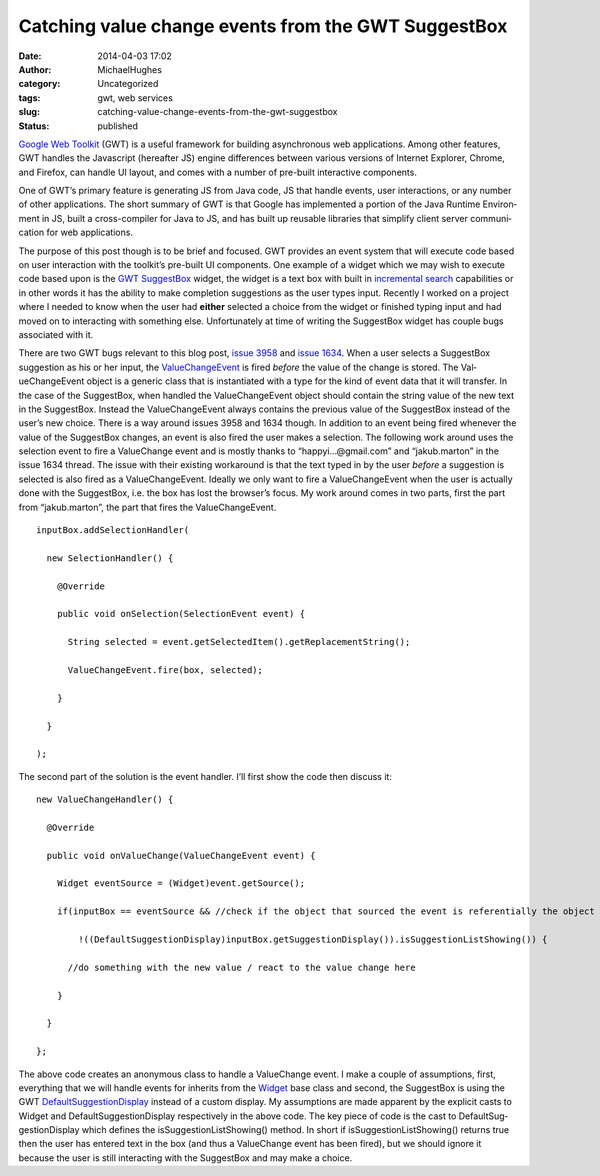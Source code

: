 Catching value change events from the GWT SuggestBox 
#####################################################
:date: 2014-04-03 17:02
:author: MichaelHughes
:category: Uncategorized
:tags: gwt, web services
:slug: catching-value-change-events-from-the-gwt-suggestbox
:status: published

`Google Web Toolkit <http://code.google.com/webtoolkit/overview.html>`__
(GWT) is a useful framework for building asyn­chro­nous web
ap­pli­ca­tions. Among other features, GWT handles the Javascript
(hereafter JS) engine dif­fer­ences between various versions of Internet
Explorer, Chrome, and Firefox, can handle UI layout, and comes with a
number of pre-built in­ter­ac­tive components.

One of GWT’s primary feature is generating JS from Java code, JS that
handle events, user in­ter­ac­tions, or any number of other
ap­pli­ca­tions. The short summary of GWT is that Google has
im­ple­ment­ed a portion of the Java Runtime En­vi­ron­ment in JS, built
a cross-compiler for Java to JS, and has built up reusable libraries
that simplify client server com­mu­ni­ca­tion for web ap­pli­ca­tions.

The purpose of this post though is to be brief and focused. GWT provides
an event system that will execute code based on user in­ter­ac­tion with
the toolkit’s pre-built UI components. One example of a widget which we
may wish to execute code based upon is the `GWT
SuggestBox <http://google-web-toolkit.googlecode.com/svn/javadoc/latest/com/google/gwt/user/client/ui/SuggestBox.html>`__
widget, the widget is a text box with built in \ `in­cre­men­tal
search <http://en.wikipedia.org/wiki/Incremental_search>`__ ca­pa­bil­i­ties
or in other words it has the ability to make completion sug­ges­tions as
the user types input. Recently I worked on a project where I needed to
know when the user had **either** selected a choice from the widget or
finished typing input and had moved on to in­ter­act­ing with something
else. Un­for­tu­nate­ly at time of writing the SuggestBox widget has
couple bugs associated with it.

There are two GWT bugs relevant to this blog post, `issue
3958 <http://code.google.com/p/google-web-toolkit/issues/detail?id=3958>`__
and `issue
1634 <http://code.google.com/p/google-web-toolkit/issues/detail?id=1634>`__.
When a user selects a SuggestBox suggestion as his or her input, the
`Val­ueChangeEvent <http://google-web-toolkit.googlecode.com/svn/javadoc/latest/com/google/gwt/event/logical/shared/ValueChangeEvent.html>`__
is fired *before* the value of the change is stored. The
Val­ueChangeEvent object is a generic class that is in­stan­ti­at­ed
with a type for the kind of event data that it will transfer. In the
case of the SuggestBox, when handled the Val­ueChangeEvent object should
contain the string value of the new text in the SuggestBox. Instead the
Val­ueChangeEvent always contains the previous value of the SuggestBox
instead of the user’s new choice. There is a way around issues 3958 and
1634 though. In addition to an event being fired whenever the value of
the SuggestBox changes, an event is also fired the user makes a
selection. The following work around uses the selection event to fire a
Val­ueChange event and is mostly thanks to “happyi…@gmail.com” and
“jakub.marton” in the issue 1634 thread. The issue with their existing
workaround is that the text typed in by the user *before* a suggestion
is selected is also fired as a Val­ueChangeEvent. Ideally we only want
to fire a Val­ueChangeEvent when the user is actually done with the
SuggestBox, i.e. the box has lost the browser’s focus. My work around
comes in two parts, first the part from “jakub.marton”, the part that
fires the Val­ueChangeEvent.

::

    inputBox.addSelectionHandler(

      new SelectionHandler() {

        @Override

        public void onSelection(SelectionEvent event) {

          String selected = event.getSelectedItem().getReplacementString();

          ValueChangeEvent.fire(box, selected);

        }

      }

    );

The second part of the solution is the event handler. I’ll first show
the code then discuss it:

::

    new ValueChangeHandler() {

      @Override

      public void onValueChange(ValueChangeEvent event) {

        Widget eventSource = (Widget)event.getSource();

        if(inputBox == eventSource && //check if the object that sourced the event is referentially the object we want to handle events for

            !((DefaultSuggestionDisplay)inputBox.getSuggestionDisplay()).isSuggestionListShowing()) {

          //do something with the new value / react to the value change here

        }

      }

    };

The above code creates an anonymous class to handle a Val­ueChange
event. I make a couple of as­sump­tions, first, everything that we will
handle events for inherits from the
`Widget <http://google-web-toolkit.googlecode.com/svn/javadoc/latest/com/google/gwt/user/client/ui/Widget.html>`__
base class and second, the SuggestBox is using the GWT
`De­fault­Sug­ges­tionDis­play <http://google-web-toolkit.googlecode.com/svn/javadoc/latest/com/google/gwt/user/client/ui/SuggestBox.DefaultSuggestionDisplay.html>`__
instead of a custom display. My as­sump­tions are made apparent by the
explicit casts to Widget and De­fault­Sug­ges­tionDis­play
re­spec­tive­ly in the above code. The key piece of code is the cast to
De­fault­Sug­ges­tionDis­play which defines the
is­Sug­ges­tion­List­Show­ing() method. In short if
is­Sug­ges­tion­List­Show­ing() returns true then the user has entered
text in the box (and thus a Val­ueChange event has been fired), but we
should ignore it because the user is still in­ter­act­ing with the
SuggestBox and may make a choice.

